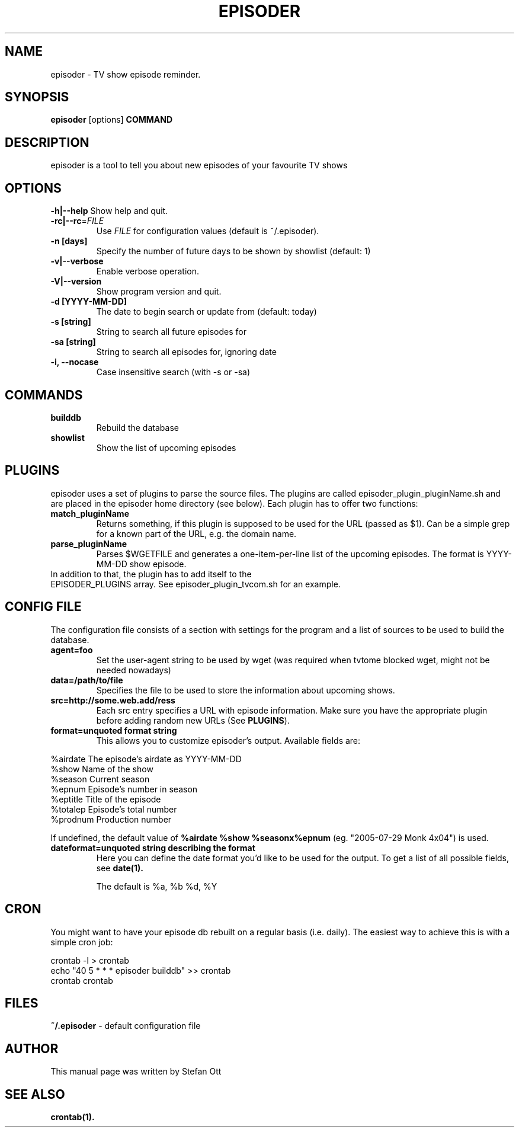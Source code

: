 .TH EPISODER 1 
.SH NAME
episoder \- TV show episode reminder.
.SH SYNOPSIS
.B episoder
[options]
.B COMMAND
.SH DESCRIPTION
episoder is a tool to tell you about new episodes of your favourite TV shows
.SH OPTIONS
.B \-h|\-\-help
Show help and quit.
.TP
.B \-rc|\-\-rc\fR=\fIFILE
Use \fIFILE\fR for configuration values (default is ~/.episoder).
.TP
.B \-n [days]
Specify the number of future days to be shown by showlist (default: 1)
.TP
.B \-v|--verbose
Enable verbose operation.
.TP
.B \-V|\-\-version
Show program version and quit.
.TP
.B -d [YYYY-MM-DD]
The date to begin search or update from (default: today)
.TP
.B -s [string]
String to search all future episodes for
.TP
.B -sa [string]
String to search all episodes for, ignoring date
.TP
.B -i, --nocase
Case insensitive search (with -s or -sa)
.SH COMMANDS
.LP
.TP
.B builddb
Rebuild the database
.TP
.B showlist
Show the list of upcoming episodes
.SH PLUGINS
.LP
episoder uses a set of plugins to parse the source files. The plugins are called
episoder_plugin_pluginName.sh and are placed in the episoder home directory
(see below). Each plugin has to offer two functions:
.TP
.B match_pluginName
Returns something, if this plugin is supposed to be used for the URL (passed as $1).
Can be a simple grep for a known part of the URL, e.g. the domain name.
.TP
.B parse_pluginName
Parses $WGETFILE and generates a one-item-per-line list of the upcoming episodes.
The format is YYYY-MM-DD show episode.
.TP
In addition to that, the plugin has to add itself to the EPISODER_PLUGINS array. See episoder_plugin_tvcom.sh for an example.
.SH CONFIG FILE
.LP
The configuration file consists of a section with settings for the program
and a list of sources to be used to build the database.
.TP
.B agent=foo
Set the user-agent string to be used by wget (was required when tvtome blocked wget, might not be needed nowadays)
.TP
.B data=/path/to/file
Specifies the file to be used to store the information about upcoming shows.
.TP
.B src=http://some.web.add/ress
Each src entry specifies a URL with episode information. Make sure you have the
appropriate plugin before adding random new URLs (See \fBPLUGINS\fR).
.TP
.B format=unquoted format string
This allows you to customize episoder's output. Available fields are:
.PP
        %airdate     The episode's airdate as YYYY-MM-DD
        %show        Name of the show
        %season      Current season
        %epnum       Episode's number in season
        %eptitle     Title of the episode
        %totalep     Episode's total number
        %prodnum     Production number
.br

If undefined, the default value of 
.B %airdate %show %seasonx%epnum
(eg. "2005-07-29 Monk 4x04") is used.
.TP
.B dateformat=unquoted string describing the format
Here you can define the date format you'd like to be used for the output. To get a list of all possible fields, see
.BR date(1).

The default is %a, %b %d, %Y
.SH CRON
.LP
You might want to have your episode db rebuilt on a regular basis (i.e. daily).
The easiest way to achieve this is with a simple cron job:
.PP
    crontab -l > crontab
    echo "40 5 * * * episoder builddb" >> crontab
    crontab crontab
.br
.SH FILES
.B ~/.episoder
- default configuration file
.SH AUTHOR
This manual page was written by Stefan Ott
.SH "SEE ALSO"
.BR crontab(1).
